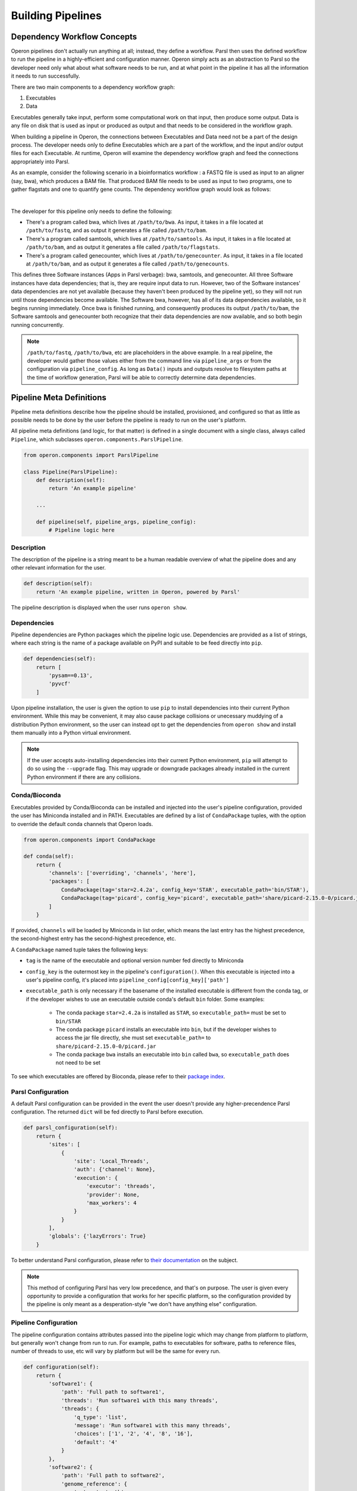Building Pipelines
==================

Dependency Workflow Concepts
^^^^^^^^^^^^^^^^^^^^^^^^^^^^

Operon pipelines don't actually run anything at all; instead, they define a workflow. Parsl then uses the defined
workflow to run the pipeline in a highly-efficient and configuration manner. Operon simply acts as an abstraction to
Parsl so the developer need only what about what software needs to be run, and at what point in the pipeline it
has all the information it needs to run successfully.

There are two main components to a dependency workflow graph:

1. Executables
2. Data

Executables generally take input, perform some computational work on that input, then produce some output. Data is any
file on disk that is used as input or produced as output and that needs to be considered in the workflow graph.

When building a pipeline in Operon, the connections between Executables and Data need not be a part of the design
process. The developer needs only to define Executables which are a part of the workflow, and the input and/or output
files for each Executable. At runtime, Operon will examine the dependency workflow graph and feed the connections
appropriately into Parsl.

As an example, consider the following scenario in a bioinformatics workflow : a FASTQ file is used as input to an
aligner (say, bwa), which produces a BAM file. That produced BAM file needs to be used as input to two programs, one
to gather flagstats and one to quantify gene counts. The dependency workflow graph would look as follows:


.. image:: _static/flowchart.svg
    :width: 50%
    :align: center

|
The developer for this pipeline only needs to define the following:

* There's a program called bwa, which lives at ``/path/to/bwa``. As input, it takes in a file located at
  ``/path/to/fastq``, and as output it generates a file called ``/path/to/bam``.
* There's a program called samtools, which lives at ``/path/to/samtools``. As input, it takes in a file located at
  ``/path/to/bam``, and as output it generates a file called ``/path/to/flagstats``.
* There's a program called genecounter, which lives at ``/path/to/genecounter``. As input, it takes in a file located
  at ``/path/to/bam``, and as output it generates a file called ``/path/to/genecounts``.

This defines three Software instances (Apps in Parsl verbage): bwa, samtools, and genecounter. All three Software
instances have data dependencies; that is, they are require input data to run. However, two of the Software instances'
data dependencies are not yet available (because they haven't been produced by the pipeline yet), so they will not
run until those dependencies become available. The Software bwa, however, has all of its data dependencies available,
so it begins running immediately. Once bwa is finished running, and consequently produces its output ``/path/to/bam``,
the Software samtools and genecounter both recognize that their data dependencies are now available, and so both
begin running concurrently.

.. note::

    ``/path/to/fastq``, ``/path/to/bwa``, etc are placeholders in the above example. In a real pipeline, the
    developer would gather those values either from the command line via ``pipeline_args`` or from the configuration
    via ``pipeline_config``. As long as ``Data()`` inputs and outputs resolve to filesystem paths at the time of
    workflow generation, Parsl will be able to correctly determine data dependencies.

Pipeline Meta Definitions
^^^^^^^^^^^^^^^^^^^^^^^^^
Pipeline meta definitions describe how the pipeline should be installed, provisioned, and configured so that as little
as possible needs to be done by the user before the pipeline is ready to run on the user's platform.

All pipeline meta definitions (and logic, for that matter) is defined in a single document with a single class, always
called ``Pipeline``, which subclasses ``operon.components.ParslPipeline``.

.. code-block:: python

    from operon.components import ParslPipeline

    class Pipeline(ParslPipeline):
        def description(self):
            return 'An example pipeline'

        ...

        def pipeline(self, pipeline_args, pipeline_config):
            # Pipeline logic here

Description
###########
The description of the pipeline is a string meant to be a human readable overview of what the pipeline does and any
other relevant information for the user.

.. code-block:: python

    def description(self):
        return 'An example pipeline, written in Operon, powered by Parsl'

The pipeline description is displayed when the user runs ``operon show``.

Dependencies
############
Pipeline dependencies are Python packages which the pipeline logic use. Dependencies are provided as a list of strings,
where each string is the name of a package available on PyPI and suitable to be feed directly into ``pip``.

.. code-block:: python

    def dependencies(self):
        return [
            'pysam==0.13',
            'pyvcf'
        ]

Upon pipeline installation, the user is given the option to use ``pip`` to install dependencies into their current
Python environment. While this may be convenient, it may also cause package collisions or unecessary muddying of a
distribution Python environment, so the user can instead opt to get the dependencies from ``operon show`` and install
them manually into a Python virtual environment.

.. note::

    If the user accepts auto-installing dependencies into their current Python environment, ``pip`` will attempt to
    do so using the ``--upgrade`` flag. This may upgrade or downgrade packages already installed in the current
    Python environment if there are any collisions.

Conda/Bioconda
##############
Executables provided by Conda/Bioconda can be installed and injected into the user's pipeline configuration, provided
the user has Miniconda installed and in PATH. Executables are defined by a list of ``CondaPackage`` tuples, with the
option to override the default conda channels that Operon loads.

.. code-block:: python

    from operon.components import CondaPackage

    def conda(self):
        return {
            'channels': ['overriding', 'channels', 'here'],
            'packages': [
                CondaPackage(tag='star=2.4.2a', config_key='STAR', executable_path='bin/STAR'),
                CondaPackage(tag='picard', config_key='picard', executable_path='share/picard-2.15.0-0/picard.jar')
            ]
        }

If provided, ``channels`` will be loaded by Miniconda in list order, which means the last entry has the highest
precedence, the second-highest entry has the second-highest precedence, etc.

A ``CondaPackage`` named tuple takes the following keys:

* ``tag`` is the name of the executable and optional version number fed directly to Miniconda
* ``config_key`` is the outermost key in the pipeline's ``configuration()``. When this executable is injected into
  a user's pipeline config, it's placed into ``pipeline_config[config_key]['path']``
* ``executable_path`` is only necessary if the basename of the installed executable is different from the conda tag, or
  if the developer wishes to use an executable outside conda's default ``bin`` folder. Some examples:

    * The conda package ``star=2.4.2a`` is installed as ``STAR``, so ``executable_path=`` must be set to ``bin/STAR``
    * The conda package ``picard`` installs an executable into ``bin``, but if the developer wishes to access the
      jar file directly, she must set ``executable_path=`` to ``share/picard-2.15.0-0/picard.jar``
    * The conda package ``bwa`` installs an executable into ``bin`` called ``bwa``, so ``executable_path`` does not
      need to be set

To see which executables are offered by Bioconda, please refer to their `package index
<https://bioconda.github.io/recipes.html>`_.

Parsl Configuration
###################
A default Parsl configuration can be provided in the event the user doesn't provide any higher-precendence Parsl
configuration. The returned ``dict`` will be fed directly to Parsl before execution.

.. code-block:: python

    def parsl_configuration(self):
        return {
            'sites': [
                {
                    'site': 'Local_Threads',
                    'auth': {'channel': None},
                    'execution': {
                        'executor': 'threads',
                        'provider': None,
                        'max_workers': 4
                    }
                }
            ],
            'globals': {'lazyErrors': True}
        }

To better understand Parsl configuration, please refer to `their documentation
<http://parsl.readthedocs.io/en/latest/userguide/configuring.html>`_ on the subject.

.. note::

    This method of configuring Parsl has very low precedence, and that's on purpose. The user is given every
    opportunity to provide a configuration that works for her specific platform, so the configuration provided
    by the pipeline is only meant as a desperation-style "we don't have anything else" configuration.

Pipeline Configuration
######################
The pipeline configuration contains attributes passed into the pipeline logic which may change from platform to
platform, but generally won't change from run to run. For example, paths to executables for software, paths to
reference files, number of threads to use, etc will vary by platform but will be the same for every run.

.. code-block:: python

    def configuration(self):
        return {
            'software1': {
                'path': 'Full path to software1',
                'threads': 'Run software1 with this many threads',
                'threads': {
                    'q_type': 'list',
                    'message': 'Run software1 with this many threads',
                    'choices': ['1', '2', '4', '8', '16'],
                    'default': '4'
                }
            },
            'software2': {
                'path': 'Full path to software2',
                'genome_reference': {
                    'q_type': 'path',
                    'message': 'Path to genome reference'
                }
            }
        }

The returned configuration dictionary may nest arbitrarily deep. All values must be either a dictionary or a string.
Considering the configuration dictionary as a tree, there are two types of leaves: a string or a dictionary which
configures a question to the user. During configuration of the pipeline using ``operon configure``, the user is
presented with a prompt for each leaf, and the user input is gathered and stored in place of the prompt string.

.. note::

    The nesting of dictionaries inside the configuration dictionary is purely for the developer's organizational
    convenience; the user will never see anything but prompts defined by the string values.

    If the order of prompts is important, return a ``collections.OrderedDict`` instance.

For a string leaf, the question type defaults to a Text question, where the prompt presented is the string itself. The
exception to this is if the word ``path`` is found in the most immediate key, the question type will default to
``Path``.

For a dictionary leaf, the question type can be fully configured. For a dictionary to be recognized as a leaf, it must
contain the key ``q_type``, or else it will be interpreted as another level in the nested configuration dictionary. The
following options can be passed to a question configuration:

* ``q_type`` must be one of ``{path, text, confirm, list, checkbox, password}``
* ``message`` is the prompt displayed to the user
* ``default`` is a default value suggested to the user as part of the prompt
* ``validate`` is a function which determines whether the user input is valid
* ``ignore`` is a function which determines whether to display this question to the user
* ``choices`` is a list of choices; only used by the List and Checkbox question types
* ``always_default`` if present with any value, will force the default to always be the value defined by the key
  ``default``, regardless of whether another value was injected by Operon

The ``q_type`` and ``message`` keys are required for all question types, while the ``choices`` key is additionally
required for List and Checkbox question types. For more information on how each of the question types operate,
please refer to the
`inquirer documentation <http://python-inquirer.readthedocs.io/en/latest/usage.html#question-types>`_
on question types.

For the above example configuration, the user will see and interactively fill in the prompts:

.. code-block:: text

    $ operon configure pipeline-name
    [?] Full path to software1: (User enters) /path/to/soft1
    [?] Run software1 with this many threads: (User selects) 8
       1
       2
       4
     > 8
       16

    [?] Full path to software2: (User enters) /path/to/soft2
    [?] Path to genome reference: (User enters) /path/to/genome

The input from the user is stored in the ``.operon`` folder, so the next time the pipeline is run with this
configuration it will be made available in the ``pipeline_config`` parameter:

.. code-block:: python

    # Contents of pipeline_config
    {
        'software1': {
            'path': '/path/to/soft1',
            'threads': '8'
        },
        'software2': {
            'path': '/path/to/soft2',
            'genome_reference': '/path/to/genome'
        }
    }

So for any software which needs access to a genome reference, the path can be passed to the software as
``pipeline_config['software2']['genome_reference']``.

Pipeline Arguments
##################
The pipeline arguments are attributes that will change from run to run and are specified by the user as command line
arguments on a per-run basis. Pipeline arguments are added by modifying the ``argparse.ArgumentParser`` object passed
into ``self.arguments()``; refer to the `documentation <https://docs.python.org/3/library/argparse.html>`_ for
``argparse`` for futher details on how pipeline arguments can be gathered.

.. code-block:: python

    def arguments(self, parser):
        parser.add_argument('--output-dir', help='Path to output directory')
        parser.add_argument('--fastqs', nargs='*', help='Paths to all input fastq files')
        parser.add_argument('--run-name', default='run001', help='Name of this run')
        # Nothing needs to be returned since parser is modified in place

Added arguments are exposed to the user when running ``operon run``, according to the rules of the ``argparse`` module.

.. code-block:: text

    $ operon run pipeline -h
    > operon run pipeline [-h] [--output-dir OUTPUT_DIR] [--fastqs [FASTQS [FASTQS ...]]]
    >                     [--run-name RUN_NAME]
    >
    > Pipeline description is here
    >
    > optional arguments:
    >   -h, --help            show this help message and exit
    >   -c CONFIG, --config CONFIG
    >                         Path to a config file to use for this run.
    >   --output-dir OUTPUT_DIR
    >                         Path to output directory
    >   --fastqs [FASTQS [FASTQS ...]]
    >                         Paths to all input fastq files
    >   --run-name RUN_NAME   Name of this run
    >
    $ operon run pipeline --fastqs /path/to/fastq1.fq /path/to/fastq2.fq \
    >                     --output-dir /path/to/output --run-name run005

Populated arguments are made available to the pipeline as a dictionary in the ``pipeline_args`` parameter:

.. code-block:: python

    # Contents for pipeline_args
    {
        'fastqs': ['/path/to/fastq1.fq', '/path/to/fastq2.fq'],
        'output_dir': '/path/to/output',
        'run_name': 'run005'
    }

.. note::

    Parameters in ``argparse`` can have dashes in them (and should to separate words), but when converted to a Python
    dictionary dashes are replaced with underscores.

    Ex. ``--output-dir`` is accessed by ``pipeline_args['output_dir']``

Three pipeline arguments are always injected by Operon: ``--pipeline-config``, ``--parsl-config``, and ``--logs-dir``.
These arguments point to a pipeline config file to use for the run, a Parsl config file to use for the run, and a
directory in which to store log files, respectively.

Pipeline Logic
^^^^^^^^^^^^^^
Pipeline logic defines how the workflow dependency graph should be built. The work is done in the ``pipeline()``
method, which is given two parameters, ``pipeline_args`` and ``pipeline_config``, which are populated at runtime
with command line arguments from the user and the stored pipeline configuration file, respectively.

Executables and data are defined using a set of wrapper objects provided by Operon: this section details those
components and how to use them.

.. code-block:: python

    def pipeline(self, pipeline_args, pipeline_config):
        # All logic to build the workflow graph goes here

.. note::

    All the logic here is only to build the workflow dependency graph, which means that *none of the executables
    are being run and none of the data is being produced until after* ``pipeline()`` *has completed*. Parsl only begins
    actually running the software after it's been fed the generated workflow graph.

    All statements in the ``pipeline()`` method should be for generating the workflow graph, not handling or operating
    on data in any way. If needed, small blocks of Python can be written in a ``CodeBlock`` instance, which can be
    integrated into the workflow graph and so will execute at the correct time.

Data ``operon.components.Data``
###############################
A ``Data`` instance wraps a file on the filesystem and registers it as a data node in the workflow graph. Any file
that should be considered in the workflow graph needs to be wrapped in a ``Data`` instance; often this is only
input or output to an executable, and may not include output like log files.

When passed as an argument to a ``Parameter`` object, the data must be specified as either input or output by calling
either the ``.as_input()`` or ``.as_output()`` method. This distinction is not necessary when passing as a part of
``extra_inputs=`` or ``extra_outputs=`` keyword arguments.

``Data`` objects can be marked as temporary, which designates the underlying file on the filesystem to be deleted
at the end of the run, by setting the ``tmp=`` parameter to ``True`` in ``.as_output()``.

.. code-block:: python

    from operon.components import Data

    bwa.register(
        Parameter('--fastq', Data('/path/to/fastq.fq').as_input()),
        Parameter('--tmp-bam', Data('/path/to/tmp.bam').as_output(tmp=True)),
        Parameter('--persistent-bam', Data('/path/to/persistent.bam').as_output())
    )

    samtools.register(
        Parameter('--input-bam', Data('/path/to/persistent.bam').as_input())
    )

The developer does not need to keep track of individual ``Data`` instances because ``Data`` instances are uniquely
identified by the filesystem paths they wrap; that is, if a ``Data`` instance is created as ``Data('/path/to/file')``,
any subsequent calls to ``Data('/path/to/file')`` will not create a new ``Data`` instance but rather simply refer to
the instance already created. Of course, the developer could store ``Data`` instances in variables and pass those
instead, if desired.

``Data`` instances can be used in-place anywhere a filesystem path would be passed; that includes both ``Parameter``
and ``Redirect`` objects.

Software ``operon.components.Software``
#######################################
A ``Software`` instance is an abstraction of an executable program external to the pipeline.

.. code-block:: python

    from operon.components import Software

    bwa = Software(name='bwa', path='/path/to/bwa')
    samtools_flagstat = Software(name='samtools', subprogram='flagstat')
    genecounter = Software(name='genecounter', path='/path/to/genecounter')

If the ``path=`` parameter isn't given, Operon will try to infer the path by looking in
``pipeline_config[name]['path']``. If the path can't be inferred, a ``ValueError`` will be thrown.

To register an Executable node in the workflow graph, call the ``Software`` instance's ``.register()`` method.
``register()`` takes any of ``Parameter``, ``Redirect``, ``Pipe``. Keyword arguments ``extra_inputs=`` and
``extra_outputs=`` can also be given to pass in respective lists of ``Data()`` input and output that aren't defined
as a command line argument to the Executable.



.. code-block:: python

    bwa.register(
        Parameter('--fastq', Data('/path/to/fastq.fq')),
        Parameter('--phred', '33'),
        Redirect(stream=Redirect.STDERR, dest='/logs/bwa.log'),
        extra_inputs=[Data('/path/to/indexed_genome.fa')],
        extra_outputs=[Data('/path/to/bam')]
    )

The ``register()`` method returns an object wrapping the Executable node's id, which can be passed to other
``Software`` instances via the ``wait_on=`` keyword. If a ``Software`` is given other apps in its ``wait_on=``, those
other apps will be included in the input dependencies, and so won't start running until all app **and** data
dependencies are resolved.

.. code-block:: python

    first_app = first.register(
        Parameter('-a', '1')
    )

    second.register(
        Parameter('--output', Data('second.out').as_output())
    )

    third.register(
        Parameter('b', Data('second.out').as_input()),
        wait_for=[first_app]
    )

In the above example, ``third`` won't start running until both ``first`` is finished running and the output from
``second`` called ``second.out`` is available.

CodeBlock ``operon.components.CodeBlock``
#########################################
A ``CodeBlock`` instance wraps a Python function that can be passed ``Data`` instances in much the same way as a
``Software`` instance, and so can be integrated into the workflow graph. That is, a functions wrapped in a ``CodeBlock``
will wait to execute until all its data dependencies are available.

The function wrapped by a ``CodeBlock`` instance can be defined as normal and registered with ``CodeBlock.register()``,
where arguments and data dependencies can be defined.

.. code-block:: python

    def get_mapped_reads_from_flagstats(star_output_bam):
        import re
        with open(star_output_bam + '.flagstat') as flagstats:
            flagstats_contents = flagstats.read()
            target_line = re.search(r'(\d+) \+ \d+ mapped', flagstats_contents)
            if target_line is not None:
                with open('output.txt', 'w') as output_write:
                    output_write.write(str(int(target_line.group(1))/2) + '\n')
    CodeBlock.register(
        func=get_mapped_reads_from_flagstats,
        args=[],
        kwargs={'star_output_bam': star_output_bam},
        inputs=[Data(star_output_bam + '.flagstat').as_input()],
        outputs=[Data('output.txt').as_output()]
    )

.. note::

    When a function wrapped by a ``CodeBlock`` actually executes, the scope in which it was defined will be long gone.
    That means that any variables or data structures declared in ``pipeline()`` can't be counted on as available in
    the body of the function. It also means that any modules the function needs to use must be explicitly imported
    by the function, even if that module has already been imported by the pipeline document.

The return value of a ``CodeBlock`` is the same as that for a ``Software`` instance, and can be passed to other
``Software`` or ``CodeBlock``\s via the ``wait_on=`` keyword argument.

Parameter ``operon.components.Parameter``
#########################################
A ``Parameter`` object represents a parameter key and value(s) passed into a ``Software`` instance.

.. code-block:: python

    from operon.components import Parameter

    Parameter('-a', '1')  # Becomes '-a 1'
    Parameter('--type', 'gene', 'transcript')  # Becomes '--type gene transcript'
    Parameter('--output=/path/to/output')  # Becomes '--output=/path/to/output'

When multiple ``Parameter`` instances are passed into a ``Software`` instance, order is preserved, which is important
for positional arguments.

Redirect ``operon.components.Redirect``
#######################################
A ``Redirect`` objects represents an output stream redirection. The keyword arguments ``stream=`` and ``dest=`` direct
which stream(s) to redirect and to where on the filesystem, respectively.

.. code-block:: python

    from operon.components import Redirect

    bwa.register(
        Parameter('-a', '1000'),
        Redirect(stream=Redirect.STDOUT, dest='/path/to/bwa.log')
    )

``stream=`` can be one of the provided constants:

.. code-block:: text

    Redirect.STDOUT         # >
    Redirect.STDOUT_APPEND  # >>
    Redirect.STDERR         # 2>
    Redirect.STDERR_APPEND  # 2>>
    Redirect.BOTH           # &>
    Redirect.BOTH_APPEND    # &>>

The order of ``Redirect`` objects passed to a ``Software`` instance, both in relation to each other and to other
``Parameter`` objects, doesn't matter. However, if more than two ``Redirect`` s are passed in, only the first two
will be considered.

Pipe ``operon.components.Pipe``
###############################
A ``Pipe`` object represents piping the output of one executable into the input of another. The producing ``Software``
instance is passed a ``Pipe`` object, which contains the receiving ``Software`` instance.

.. code-block:: python

    from operon.components import Pipe

    software1.register(
        Parameter('-a', '1'),
        Pipe(software2.prep(
            Parameter('-b', '2'),
            Parameter('-c', '3')
        ))
    )
    # Registers as: software1 -a 1 | software2 -b 2 -c3

.. note::

    Since the whole executable call needs to be registered with Parsl as a single unit, ``register()`` is only called
    on the outermost ``Software`` instances. Within a ``Pipe`` object, the receiving ``Software`` instance should
    instead call ``prep()``, which takes all the same parameters as ``register()``.

Pipeline Logging
^^^^^^^^^^^^^^^^
All stream output from all Executables in the workflow graph that aren't explicitly redirected to a file with a
``Redirect`` is gathered and output to a single pipeline log file at the end of execution.

The location of this log file is defined by the user with the ``--logs-dir`` pipeline argument injected into every
pipeline. It may be of interest to the developer to also put any explicitly redirected log files into this
directory.
